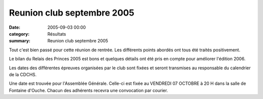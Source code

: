 Reunion club septembre 2005
===========================

:date: 2005-09-03 00:00
:category: Résultats
:summary: Reunion club septembre 2005

Tout c'est bien passé pour cette réunion de rentrée. Les différents points abordés ont tous été traités positivement.


Le bilan du Relais des Princes 2005 est bons et quelques détails ont été pris en compte pour améliorer l'édition 2006.


Les dates des différentes épreuves organisées par le club sont fixées et seront transmises au responsable du calendrier de la CDCHS.


Une date est trouvée pour l'Assemblée Générale. Celle-ci est fixée au VENDREDI 07 OCTOBRE à 20 H dans la salle de Fontaine d'Ouche. Chacun des adhérents recevra une convocation par courier.
